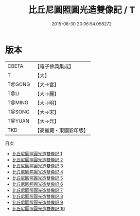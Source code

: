 #+TITLE: 比丘尼圓照圓光造雙像記 / T

#+DATE: 2015-08-30 20:06:54.058272
* 版本
 |     CBETA|【電子佛典集成】|
 |         T|【大】     |
 |    T@GONG|【大→宮】   |
 |      T@LI|【大→麗】   |
 |    T@MING|【大→明】   |
 |    T@SONG|【大→宋】   |
 |    T@YUAN|【大→元】   |
 |       TKD|【高麗藏・東國影印版】|
目次
 - [[file:KR6h0024_001.txt][比丘尼圓照圓光造雙像記 1]]
 - [[file:KR6h0024_002.txt][比丘尼圓照圓光造雙像記 2]]
 - [[file:KR6h0024_003.txt][比丘尼圓照圓光造雙像記 3]]
 - [[file:KR6h0024_004.txt][比丘尼圓照圓光造雙像記 4]]
 - [[file:KR6h0024_005.txt][比丘尼圓照圓光造雙像記 5]]
 - [[file:KR6h0024_006.txt][比丘尼圓照圓光造雙像記 6]]
 - [[file:KR6h0024_007.txt][比丘尼圓照圓光造雙像記 7]]
 - [[file:KR6h0024_008.txt][比丘尼圓照圓光造雙像記 8]]
 - [[file:KR6h0024_009.txt][比丘尼圓照圓光造雙像記 9]]
 - [[file:KR6h0024_010.txt][比丘尼圓照圓光造雙像記 10]]
